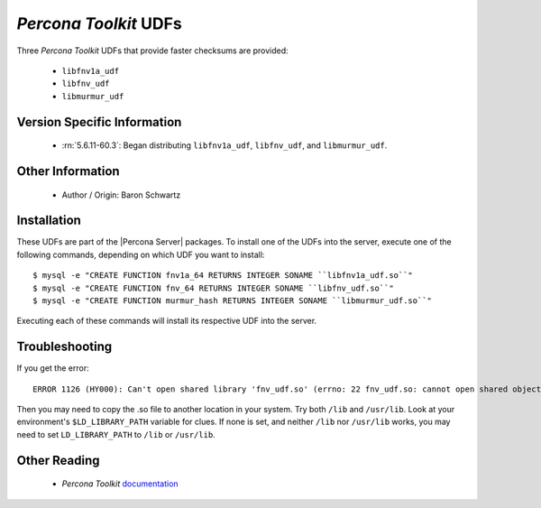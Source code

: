 .. _udf_percona_toolkit:

========================
 *Percona Toolkit* UDFs
========================

Three *Percona Toolkit* UDFs that provide faster checksums are provided:

  * ``libfnv1a_udf``

  * ``libfnv_udf``

  * ``libmurmur_udf``

Version Specific Information
============================

  * :rn:`5.6.11-60.3`:
    Began distributing ``libfnv1a_udf``, ``libfnv_udf``, and ``libmurmur_udf``.

Other Information
=================

  * Author / Origin:
    Baron Schwartz

Installation
============

These UDFs are part of the |Percona Server| packages. To install one of the UDFs into the server, execute one of the following commands, depending on which UDF you want to install: ::

  $ mysql -e "CREATE FUNCTION fnv1a_64 RETURNS INTEGER SONAME ``libfnv1a_udf.so``" 
  $ mysql -e "CREATE FUNCTION fnv_64 RETURNS INTEGER SONAME ``libfnv_udf.so``" 
  $ mysql -e "CREATE FUNCTION murmur_hash RETURNS INTEGER SONAME ``libmurmur_udf.so``"

Executing each of these commands will install its respective UDF into the server.

Troubleshooting
================

If you get the error: :: 

  ERROR 1126 (HY000): Can't open shared library 'fnv_udf.so' (errno: 22 fnv_udf.so: cannot open shared object file: No such file or directory)

Then you may need to copy the .so file to another location in your system. Try both ``/lib`` and ``/usr/lib``. Look at your environment's ``$LD_LIBRARY_PATH`` variable for clues. If none is set, and neither ``/lib`` nor ``/usr/lib`` works, you may need to set ``LD_LIBRARY_PATH`` to ``/lib`` or ``/usr/lib``.

Other Reading
=============

  * *Percona Toolkit* `documentation <http://www.percona.com/doc/percona-toolkit/>`_
